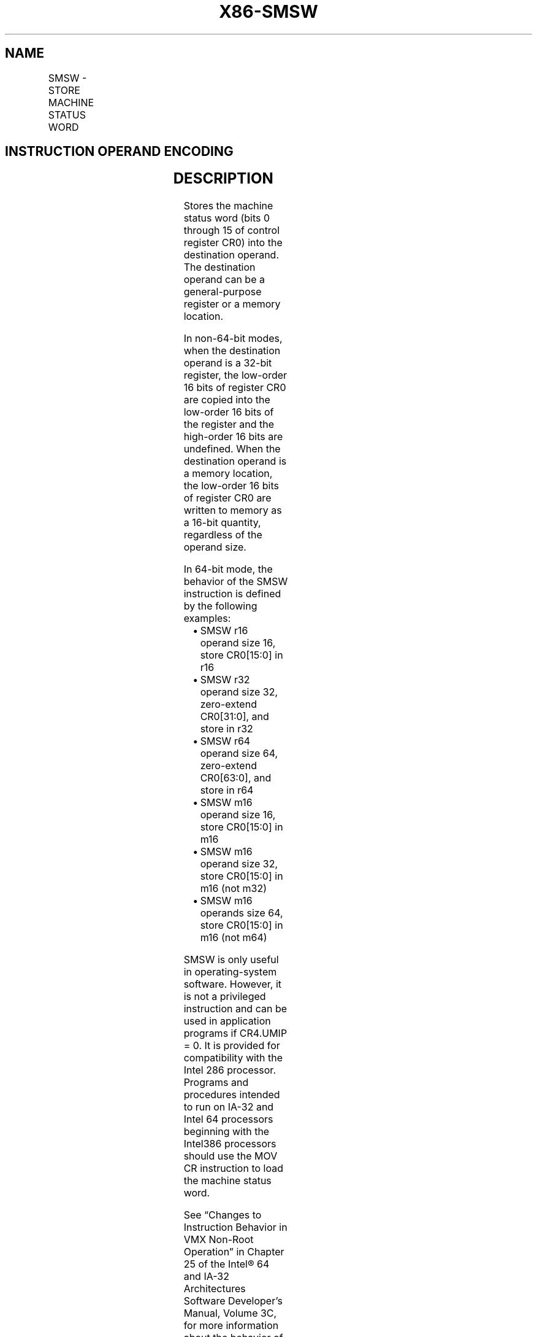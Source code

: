 .nh
.TH "X86-SMSW" "7" "May 2019" "TTMO" "Intel x86-64 ISA Manual"
.SH NAME
SMSW - STORE MACHINE STATUS WORD
.TS
allbox;
l l l l l l 
l l l l l l .
\fB\fCOpcode*\fR	\fB\fCInstruction\fR	\fB\fCOp/En\fR	\fB\fC64\-Bit Mode\fR	\fB\fCCompat/Leg Mode\fR	\fB\fCDescription\fR
0F 01 /4	SMSW r/m16	M	Valid	Valid	T{
Store machine status word to r/m16.
T}
0F 01 /4	SMSW r32/m16	M	Valid	Valid	T{
Store machine status word in low\-order 16 bits of r32 are undefined.
T}
REX.W + 0F 01 /4	SMSW r64/m16	M	Valid	Valid	T{
Store machine status word in low\-order 16 bits of r32 are undefined.
T}
.TE

.SH INSTRUCTION OPERAND ENCODING
.TS
allbox;
l l l l l 
l l l l l .
Op/En	Operand 1	Operand 2	Operand 3	Operand 4
M	ModRM:r/m (w)	NA	NA	NA
.TE

.SH DESCRIPTION
.PP
Stores the machine status word (bits 0 through 15 of control register
CR0) into the destination operand. The destination operand can be a
general\-purpose register or a memory location.

.PP
In non\-64\-bit modes, when the destination operand is a 32\-bit register,
the low\-order 16 bits of register CR0 are copied into the low\-order 16
bits of the register and the high\-order 16 bits are undefined. When the
destination operand is a memory location, the low\-order 16 bits of
register CR0 are written to memory as a 16\-bit quantity, regardless of
the operand size.

.PP
In 64\-bit mode, the behavior of the SMSW instruction is defined by the
following examples:

.RS
.IP \(bu 2
SMSW r16 operand size 16, store CR0[15:0] in r16
.IP \(bu 2
SMSW r32 operand size 32, zero\-extend CR0[31:0], and store in r32
.IP \(bu 2
SMSW r64 operand size 64, zero\-extend CR0[63:0], and store in r64
.IP \(bu 2
SMSW m16 operand size 16, store CR0[15:0] in m16
.IP \(bu 2
SMSW m16 operand size 32, store CR0[15:0] in m16 (not m32)
.IP \(bu 2
SMSW m16 operands size 64, store CR0[15:0] in m16 (not m64)

.RE

.PP
SMSW is only useful in operating\-system software. However, it is not a
privileged instruction and can be used in application programs if
CR4.UMIP = 0. It is provided for compatibility with the Intel 286
processor. Programs and procedures intended to run on IA\-32 and Intel 64
processors beginning with the Intel386 processors should use the MOV CR
instruction to load the machine status word.

.PP
See “Changes to Instruction Behavior in VMX Non\-Root Operation” in
Chapter 25 of the Intel® 64 and IA\-32 Architectures Software Developer’s
Manual, Volume 3C, for more information about the behavior of this
instruction in VMX non\-root operation.

.SH OPERATION
.PP
.RS

.nf
DEST ← CR0[15:0];
(* Machine status word *)

.fi
.RE

.SH FLAGS AFFECTED
.PP
None.

.SH PROTECTED MODE EXCEPTIONS
.TS
allbox;
l l 
l l .
#GP(0)	T{
If the destination is located in a non\-writable segment.
T}
	T{
If a memory operand effective address is outside the CS, DS, ES, FS, or GS segment limit.
T}
	T{
If the DS, ES, FS, or GS register is used to access memory and it contains a NULL segment selector.
T}
	If CR4.UMIP = 1 and CPL 
\&gt;
 0.
#SS(0)	T{
If a memory operand effective address is outside the SS segment limit.
T}
#PF(fault\-code)	If a page fault occurs.
#AC(0)	T{
If alignment checking is enabled and an unaligned memory reference is made while CPL = 3.
T}
#UD	If the LOCK prefix is used.
.TE

.SH REAL\-ADDRESS MODE EXCEPTIONS
.TS
allbox;
l l 
l l .
#GP	T{
If a memory operand effective address is outside the CS, DS, ES, FS, or GS segment limit.
T}
#SS(0)	T{
If a memory operand effective address is outside the SS segment limit.
T}
#UD	If the LOCK prefix is used.
.TE

.SH VIRTUAL\-8086 MODE EXCEPTIONS
.TS
allbox;
l l 
l l .
#GP(0)	T{
If a memory operand effective address is outside the CS, DS, ES, FS, or GS segment limit.
T}
	If CR4.UMIP = 1.
#SS(0)	T{
If a memory operand effective address is outside the SS segment limit.
T}
#PF(fault\-code)	If a page fault occurs.
#AC(0)	T{
If alignment checking is enabled and an unaligned memory reference is made.
T}
#UD	If the LOCK prefix is used.
.TE

.SH COMPATIBILITY MODE EXCEPTIONS
.PP
Same exceptions as in protected mode.

.SH 64\-BIT MODE EXCEPTIONS
.TS
allbox;
l l 
l l .
#SS(0)	T{
If a memory address referencing the SS segment is in a non\-canonical form.
T}
#GP(0)	T{
If the memory address is in a non\-canonical form.
T}
	If CR4.UMIP = 1 and CPL 
\&gt;
 0.
#PF(fault\-code)	If a page fault occurs.
#AC(0)	T{
If alignment checking is enabled and an unaligned memory reference is made while CPL = 3.
T}
#UD	If the LOCK prefix is used.
.TE

.SH SEE ALSO
.PP
x86\-manpages(7) for a list of other x86\-64 man pages.

.SH COLOPHON
.PP
This UNOFFICIAL, mechanically\-separated, non\-verified reference is
provided for convenience, but it may be incomplete or broken in
various obvious or non\-obvious ways. Refer to Intel® 64 and IA\-32
Architectures Software Developer’s Manual for anything serious.

.br
This page is generated by scripts; therefore may contain visual or semantical bugs. Please report them (or better, fix them) on https://github.com/ttmo-O/x86-manpages.

.br
MIT licensed by TTMO 2020 (Turkish Unofficial Chamber of Reverse Engineers - https://ttmo.re).
